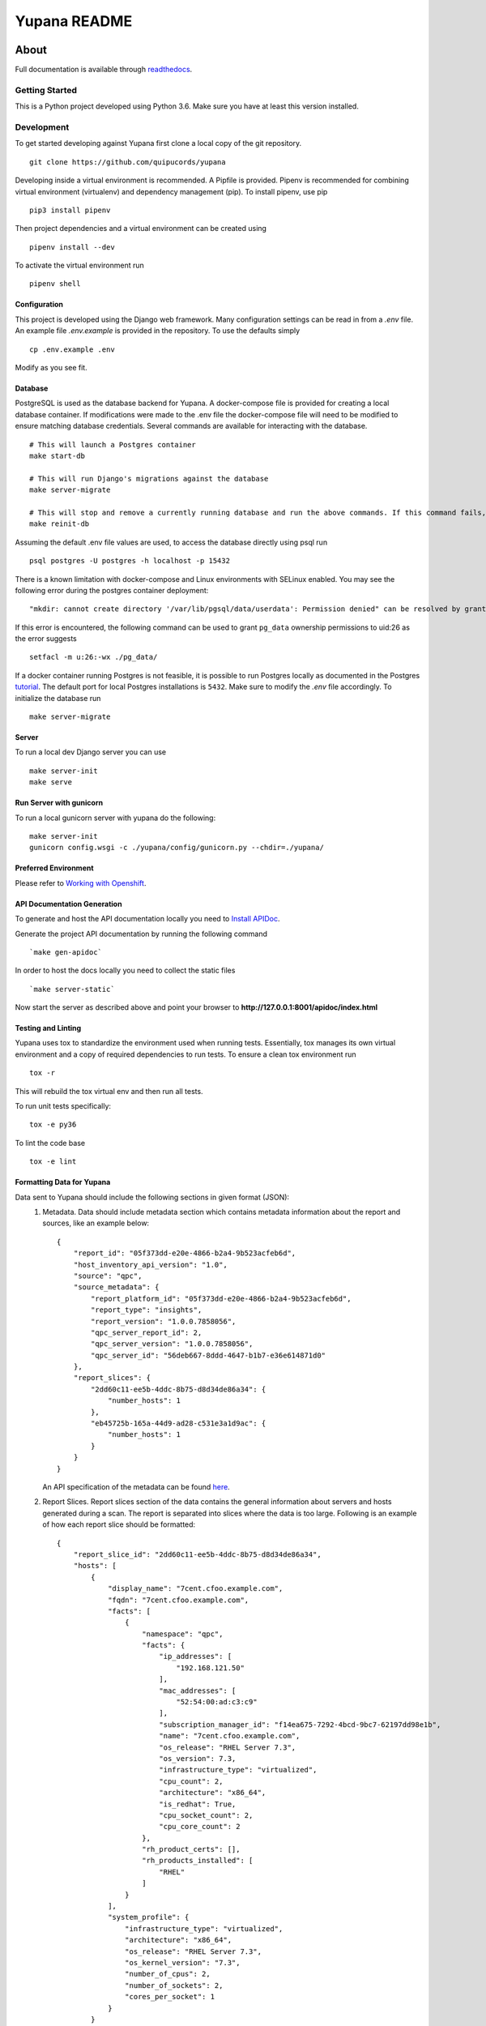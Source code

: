 =============
Yupana README
=============

|license| |Updates| |Python 3|

~~~~~
About
~~~~~

Full documentation is available through `readthedocs`_.

Getting Started
===============

This is a Python project developed using Python 3.6. Make sure you have at least this version installed.

Development
===========

To get started developing against Yupana first clone a local copy of the git repository. ::

    git clone https://github.com/quipucords/yupana

Developing inside a virtual environment is recommended. A Pipfile is provided. Pipenv is recommended for combining virtual environment (virtualenv) and dependency management (pip). To install pipenv, use pip ::

    pip3 install pipenv

Then project dependencies and a virtual environment can be created using ::

    pipenv install --dev

To activate the virtual environment run ::

    pipenv shell

Configuration
^^^^^^^^^^^^^

This project is developed using the Django web framework. Many configuration settings can be read in from a `.env` file. An example file `.env.example` is provided in the repository. To use the defaults simply ::

    cp .env.example .env


Modify as you see fit.

Database
^^^^^^^^

PostgreSQL is used as the database backend for Yupana. A docker-compose file is provided for creating a local database container. If modifications were made to the .env file the docker-compose file will need to be modified to ensure matching database credentials. Several commands are available for interacting with the database. ::

    # This will launch a Postgres container
    make start-db

    # This will run Django's migrations against the database
    make server-migrate

    # This will stop and remove a currently running database and run the above commands. If this command fails, try running each command it combines separately, using ``docker ps`` in between to track the existence of the db ::
    make reinit-db

Assuming the default .env file values are used, to access the database directly using psql run ::

    psql postgres -U postgres -h localhost -p 15432

There is a known limitation with docker-compose and Linux environments with SELinux enabled. You may see the following error during the postgres container deployment::

    "mkdir: cannot create directory '/var/lib/pgsql/data/userdata': Permission denied" can be resolved by granting ./pg_data ownership permissions to uid:26 (postgres user in centos/postgresql-96-centos7)
  
If this error is encountered, the following command can be used to grant ``pg_data`` ownership permissions to uid:26 as the error suggests ::

  setfacl -m u:26:-wx ./pg_data/


If a docker container running Postgres is not feasible, it is possible to run Postgres locally as documented in the Postgres tutorial_. The default port for local Postgres installations is ``5432``. Make sure to modify the `.env` file accordingly. To initialize the database run ::

    make server-migrate


Server
^^^^^^

To run a local dev Django server you can use ::

    make server-init
    make serve

Run Server with gunicorn
^^^^^^^^^^^^^^^^^^^^^^^^

To run a local gunicorn server with yupana do the following::

    make server-init
    gunicorn config.wsgi -c ./yupana/config/gunicorn.py --chdir=./yupana/


Preferred Environment
^^^^^^^^^^^^^^^^^^^^^

Please refer to `Working with Openshift`_.


API Documentation Generation
^^^^^^^^^^^^^^^^^^^^^^^^^^^^

To generate and host the API documentation locally you need to `Install APIDoc`_.

Generate the project API documentation by running the following command ::

   `make gen-apidoc`

In order to host the docs locally you need to collect the static files ::

   `make server-static`

Now start the server as described above and point your browser to
**http://127.0.0.1:8001/apidoc/index.html**

Testing and Linting
^^^^^^^^^^^^^^^^^^^

Yupana uses tox to standardize the environment used when running tests. Essentially, tox manages its own virtual environment and a copy of required dependencies to run tests. To ensure a clean tox environment run ::

    tox -r

This will rebuild the tox virtual env and then run all tests.

To run unit tests specifically::

    tox -e py36

To lint the code base ::

    tox -e lint

Formatting Data for Yupana
^^^^^^^^^^^^^^^^^^^^^^^^^^
Data sent to Yupana should include the following sections in given format (JSON):
    1. Metadata. Data should include metadata section which contains metadata information about the report and sources, like an example below: ::
       
        {
            "report_id": "05f373dd-e20e-4866-b2a4-9b523acfeb6d",
            "host_inventory_api_version": "1.0",
            "source": "qpc",
            "source_metadata": {
                "report_platform_id": "05f373dd-e20e-4866-b2a4-9b523acfeb6d",
                "report_type": "insights",
                "report_version": "1.0.0.7858056",
                "qpc_server_report_id": 2,
                "qpc_server_version": "1.0.0.7858056",
                "qpc_server_id": "56deb667-8ddd-4647-b1b7-e36e614871d0"
            },
            "report_slices": {
                "2dd60c11-ee5b-4ddc-8b75-d8d34de86a34": {
                    "number_hosts": 1
                },
                "eb45725b-165a-44d9-ad28-c531e3a1d9ac": {
                    "number_hosts": 1
                }
            }
        }
    
       An API specification of the metadata can be found `here`_.

    2. Report Slices. Report slices section of the data contains the general information about servers and hosts 
       generated during a scan. The report is separated into slices where the data is too large. Following is an example 
       of how each report slice should be formatted: ::

        {
            "report_slice_id": "2dd60c11-ee5b-4ddc-8b75-d8d34de86a34",
            "hosts": [
                {
                    "display_name": "7cent.cfoo.example.com",
                    "fqdn": "7cent.cfoo.example.com",
                    "facts": [
                        {
                            "namespace": "qpc",
                            "facts": {
                                "ip_addresses": [
                                    "192.168.121.50"
                                ],
                                "mac_addresses": [
                                    "52:54:00:ad:c3:c9"
                                ],
                                "subscription_manager_id": "f14ea675-7292-4bcd-9bc7-62197dd98e1b",
                                "name": "7cent.cfoo.example.com",
                                "os_release": "RHEL Server 7.3",
                                "os_version": 7.3,
                                "infrastructure_type": "virtualized",
                                "cpu_count": 2,
                                "architecture": "x86_64",
                                "is_redhat": True,
                                "cpu_socket_count": 2,
                                "cpu_core_count": 2
                            },
                            "rh_product_certs": [],
                            "rh_products_installed": [
                                "RHEL"
                            ]
                        }
                    ],
                    "system_profile": {
                        "infrastructure_type": "virtualized",
                        "architecture": "x86_64",
                        "os_release": "RHEL Server 7.3",
                        "os_kernel_version": "7.3",
                        "number_of_cpus": 2,
                        "number_of_sockets": 2,
                        "cores_per_socket": 1
                    }
                }
            ]
        }
       
       An API specification of the report slices can be found `here.`_

Tar.gz format of the data
^^^^^^^^^^^^^^^^^^^^^^^^^
Besides data being formatted in JSON, it can also be stored as a tar.gz file. In the tar.gz file, metadata and report slices 
are stored in separate .json files. The file that contains metadata information is named 'metadata.json', while the files containing 
report slices data are named with their uniquely generated 'report_slice_id' keys with .json extension. An example of such tar.gz file can be `found here`_.

.. _readthedocs: https://yupana.readthedocs.io/en/latest/
.. _here: docs/metadata.swagger.yml
.. _`here.`: docs/reportslices.swagger.yml
.. _`found here`: sample.tar.gz
.. |license| image:: https://img.shields.io/github/license/quipucords/yupana.svg
.. |Updates| image:: https://pyup.io/repos/github/quipucords/yupana/shield.svg
   :target: https://pyup.io/repos/github/quipucords/yupana/
.. |Python 3| image:: https://pyup.io/repos/github/quipucords/yupana/python-3-shield.svg
.. _`Install APIDoc`: http://apidocjs.com/#install
.. _`Working with Openshift`: https://yupana.readthedocs.io/en/latest/openshift.html
.. _tutorial: https://www.postgresql.org/docs/10/static/tutorial-start.html
